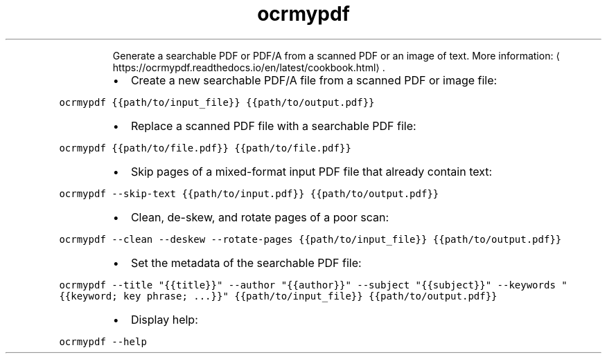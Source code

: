.TH ocrmypdf
.PP
.RS
Generate a searchable PDF or PDF/A from a scanned PDF or an image of text.
More information: \[la]https://ocrmypdf.readthedocs.io/en/latest/cookbook.html\[ra]\&.
.RE
.RS
.IP \(bu 2
Create a new searchable PDF/A file from a scanned PDF or image file:
.RE
.PP
\fB\fCocrmypdf {{path/to/input_file}} {{path/to/output.pdf}}\fR
.RS
.IP \(bu 2
Replace a scanned PDF file with a searchable PDF file:
.RE
.PP
\fB\fCocrmypdf {{path/to/file.pdf}} {{path/to/file.pdf}}\fR
.RS
.IP \(bu 2
Skip pages of a mixed\-format input PDF file that already contain text:
.RE
.PP
\fB\fCocrmypdf \-\-skip\-text {{path/to/input.pdf}} {{path/to/output.pdf}}\fR
.RS
.IP \(bu 2
Clean, de\-skew, and rotate pages of a poor scan:
.RE
.PP
\fB\fCocrmypdf \-\-clean \-\-deskew \-\-rotate\-pages {{path/to/input_file}} {{path/to/output.pdf}}\fR
.RS
.IP \(bu 2
Set the metadata of the searchable PDF file:
.RE
.PP
\fB\fCocrmypdf \-\-title "{{title}}" \-\-author "{{author}}" \-\-subject "{{subject}}" \-\-keywords "{{keyword; key phrase; ...}}" {{path/to/input_file}} {{path/to/output.pdf}}\fR
.RS
.IP \(bu 2
Display help:
.RE
.PP
\fB\fCocrmypdf \-\-help\fR
